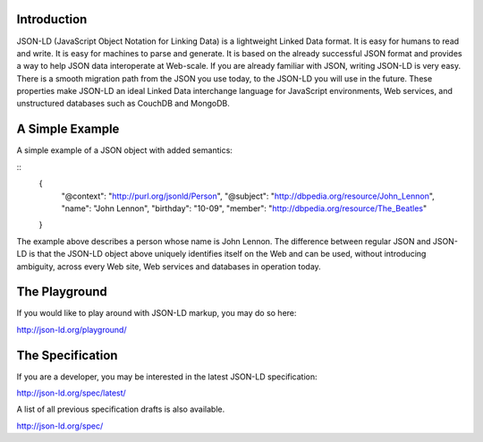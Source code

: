 Introduction
------------

JSON-LD (JavaScript Object Notation for Linking Data) is a lightweight Linked
Data format. It is easy for humans to read and write. It is easy for machines
to parse and generate. It is based on the already successful JSON format and
provides a way to help JSON data interoperate at Web-scale. If you are already
familiar with JSON, writing JSON-LD is very easy. There is a smooth migration
path from the JSON you use today, to the JSON-LD you will use in the future.
These properties make JSON-LD an ideal Linked Data interchange language for
JavaScript environments, Web services, and unstructured databases such as
CouchDB and MongoDB.

A Simple Example
----------------

A simple example of a JSON object with added semantics:

::
 {
   "@context": "http://purl.org/jsonld/Person",
   "@subject": "http://dbpedia.org/resource/John_Lennon",
   "name": "John Lennon",
   "birthday": "10-09",
   "member": "http://dbpedia.org/resource/The_Beatles"
 }

The example above describes a person whose name is John Lennon. The difference
between regular JSON and JSON-LD is that the JSON-LD object above uniquely
identifies itself on the Web and can be used, without introducing ambiguity,
across every Web site, Web services and databases in operation today.

The Playground
--------------

If you would like to play around with JSON-LD markup, you may do so here:

http://json-ld.org/playground/

The Specification
-----------------

If you are a developer, you may be interested in the latest JSON-LD specification:

http://json-ld.org/spec/latest/

A list of all previous specification drafts is also available.

http://json-ld.org/spec/
